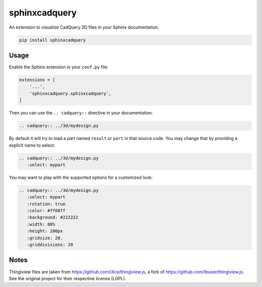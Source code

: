 sphinxcadquery
==============

An extension to visualize CadQuery 3D files in your Sphinx documentation.

.. code::

   pip install sphinxcadquery


Usage
-----

Enable the Sphinx extension in your ``conf.py`` file:

.. code:: python

   extensions = [
       '...',
       'sphinxcadquery.sphinxcadquery',
   ]

Then you can use the ``.. cadquery::`` directive in your documentation:

.. code:: sphinx

   .. cadquery:: ../3d/mydesign.py

By default it will try to load a part named ``result`` or ``part`` in that
source code. You may change that by providing a explicit name to select:

.. code:: sphinx

   .. cadquery:: ../3d/mydesign.py
      :select: mypart

You may want to play with the supported options for a customized look:

.. code:: sphinx

   .. cadquery:: ../3d/mydesign.py
      :select: mypart
      :rotation: true
      :color: #ff00ff
      :background: #222222
      :width: 80%
      :height: 200px
      :gridsize: 20.
      :griddivisions: 20


Notes
-----

Thingiview files are taken from https://github.com/iXce/thingiview.js, a fork
of https://github.com/tbuser/thingiview.js. See the original project for their
respective license (LGPL).
